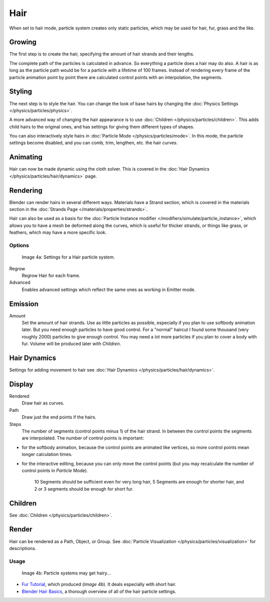 
****
Hair
****

When set to hair mode, particle system creates only static particles,
which may be used for hair, fur, grass and the like.


Growing
=======

The first step is to create the hair, specifying the amount of hair strands and their lengths.

The complete path of the particles is calculated in advance.
So everything a particle does a hair may do also.
A hair is as long as the particle path would be for a particle with a lifetime of 100 frames.
Instead of rendering every frame of the particle animation point by point there are calculated
control points with an interpolation, the segments.


Styling
=======

The next step is to style the hair. You can change the look of base hairs by changing the :doc:`Physics Settings </physics/particles/physics>`.

A more advanced way of changing the hair appearance is to use :doc:`Children </physics/particles/children>`. This adds child hairs to the original ones, and has settings for giving them different types of shapes.

You can also interactively style hairs in :doc:`Particle Mode </physics/particles/mode>`. In this mode, the particle settings become disabled, and you can comb, trim, lengthen, etc. the hair curves.


Animating
=========

Hair can now be made dynamic using the cloth solver. This is covered in the :doc:`Hair Dynamics </physics/particles/hair/dynamics>` page.


Rendering
=========

Blender can render hairs in several different ways. Materials have a Strand section, which is covered in the materials section in the :doc:`Strands Page </materials/properties/strands>`.

Hair can also be used as a basis for the :doc:`Particle Instance modifier </modifiers/simulate/particle_instance>`, which allows you to have a mesh be deformed along the curves, which is useful for thicker strands, or things like grass, or feathers, which may have a more specific look.


Options
*******

.. figure:: /images/Blender3D_ParticleSystem_HairSettings-2.5.jpg

   Image 4a: Settings for a Hair particle system.


Regrow
   Regrow Hair for each frame.
Advanced
   Enables advanced settings which reflect the same ones as working in Emitter mode.


Emission
========

Amount
   Set the amount of hair strands. Use as little particles as possible, especially if you plan to use softbody animation later. But you need enough particles to have good control. For a "normal" haircut I found some thousand (very roughly 2000) particles to give enough control. You may need a lot more particles if you plan to cover a body with fur. Volume will be produced later with *Children*.


Hair Dynamics
=============

Settings for adding movement to hair see :doc:`Hair Dynamics </physics/particles/hair/dynamics>`.


Display
=======

Rendered
   Draw hair as curves.
Path
   Draw just the end points if the hairs.

Steps
   The number of segments (control points minus 1) of the hair strand. In between the control points the segments are interpolated. The number of control points is important:

- for the softbody animation, because the control points are animated like vertices, so more control points mean longer calculation times.
- for the interactive editing, because you can only move the control points (but you may recalculate the number of control points in *Particle* Mode).

   10 Segments should be sufficient even for very long hair, 5 Segments are enough for shorter hair, and 2 or 3 segments should be enough for short fur.


Children
========

See :doc:`Children </physics/particles/children>`.


Render
======

Hair can be rendered as a Path, Object, or Group. See :doc:`Particle Visualization </physics/particles/visualization>` for descriptions.


Usage
*****

.. figure:: /images/Blender3D_FurWithParticles-Finished-2.48a.jpg
   :width: 400px
   :figwidth: 400px

   Image 4b: Particle systems may get hairy...


- `Fur Tutorial <http://en.wikibooks.org/wiki/Blender_3D:_Noob_to_Pro/Furry>`__, which produced (*Image 4b*). It deals especially with short hair.


- `Blender Hair Basics <http://www.youtube.com/watch?v=kpLaxqemFU0>`__, a thorough overview of all of the hair particle settings.


